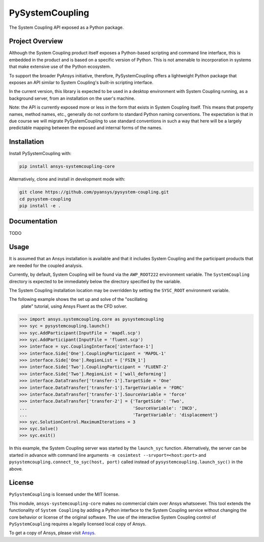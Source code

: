 PySystemCoupling
################

The System Coupling API exposed as a Python package.

Project Overview
----------------
Although the System Coupling product itself exposes a Python-based scripting
and command line interface, this is embedded in the product and is based
on a specific version of Python. This is not amenable to incorporation
in systems that make extensive use of the Python ecosystem.

To support the broader PyAnsys initiative, therefore, PySystemCoupling
offers a lightweight Python package that exposes an API similar to
System Coupling's built-in scripting interface.

In the current version, this library is expected to be used in a
desktop environment with System Coupling running, as a background
server, from an installation on the user's machine.

Note: the API is currently exposed more or less in the form that exists
in System Coupling itself. This means that property names, method names,
etc., generally do not conform to standard Python naming conventions.
The expectation is that in due course we will migrate PySystemCoupling
to use standard conventions in such a way that here will be a largely
predictable mapping between the exposed and internal forms of the names.

Installation
------------
Install PySystemCoupling with:

.. code::

   pip install ansys-systemcoupling-core

Alternatively, clone and install in development mode with:

.. code::

   git clone https://github.com/pyansys/pysystem-coupling.git
   cd pysystem-coupling
   pip install -e .


Documentation
-------------

TODO

Usage
-----

It is assumed that an Ansys installation is available and that it
includes System Coupling and the participant products that are
needed for the coupled analysis.

Currently, by default, System Coupling will be found via the
``AWP_ROOT222`` environment variable. The ``SystemCoupling``
directory is expected to be immediately below the directory
specified by the variable.

The System Coupling installation location may be overridden by
setting the ``SYSC_ROOT`` environment variable.

The following example shows the set up and solve of the "oscillating
 plate" tutorial, using Ansys Fluent as the CFD solver.

.. code:: python

   >>> import ansys.systemcoupling.core as pysystemcoupling
   >>> syc = pysystemcoupling.launch()
   >>> syc.AddParticipant(InputFile = 'mapdl.scp')
   >>> syc.AddParticipant(InputFile = 'fluent.scp')
   >>> interface = syc.CouplingInterface['interface-1']
   >>> interface.Side['One'].CouplingParticipant = 'MAPDL-1'
   >>> interface.Side['One'].RegionList = ['FSIN_1']
   >>> interface.Side['Two'].CouplingParticipant = 'FLUENT-2'
   >>> interface.Side['Two'].RegionList = ['wall_deforming']
   >>> interface.DataTransfer['transfer-1'].TargetSide = 'One'
   >>> interface.DataTransfer['transfer-1'].TargetVariable = 'FORC'
   >>> interface.DataTransfer['transfer-1'].SourceVariable = 'force'
   >>> interface.DataTransfer['transfer-2'] = {'TargetSide': 'Two',
   ...                                         'SourceVariable': 'INCD',
   ...                                         'TargetVariable': 'displacement'}
   >>> syc.SolutionControl.MaximumIterations = 3
   >>> syc.Solve()
   >>> syc.exit()

In this example, the System Coupling server was started by the ``launch_syc``
function. Alternatively, the server can be started in advance with
command line arguments ``-m cosimtest --srvport=<host:port>`` and
``pysystemcoupling.connect_to_syc(host, port)`` called instead of
``pysystemcoupling.launch_syc()`` in the above.



License
-------
``PySystemCoupling`` is licensed under the MIT license.

This module, ``ansys-systemcoupling-core`` makes no commercial claim over Ansys
whatsoever.  This tool extends the functionality of ``System Coupling`` by
adding a Python interface to the System Coupling service without changing the
core behavior or license of the original software.  The use of the
interactive System Coupling control of ``PySystemCoupling`` requires a legally licensed
local copy of Ansys.

To get a copy of Ansys, please visit `Ansys <https://www.ansys.com/>`_.
